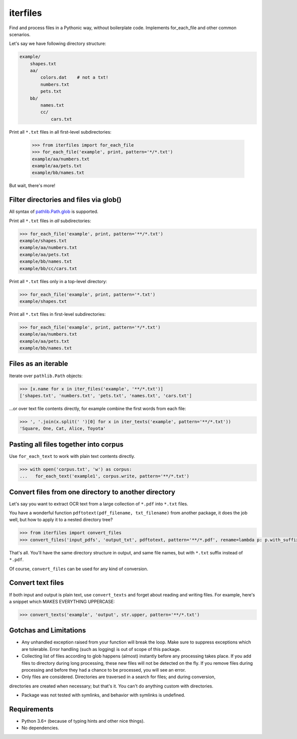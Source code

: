 =========
iterfiles
=========


.. image:: https://img.shields.io/pypi/v/iterfiles.svg
        :target: https://pypi.python.org/pypi/iterfiles

.. image:: https://img.shields.io/travis/alexanderlukanin13/iterfiles.svg
        :target: https://travis-ci.com/alexanderlukanin13/iterfiles

Find and process files in a Pythonic way, without boilerplate code. Implements for_each_file and other common scenarios.

Let's say we have following directory structure:

.. code-block:: text

    example/
        shapes.txt
        aa/
            colors.dat    # not a txt!
            numbers.txt
            pets.txt
        bb/
            names.txt
            cc/
                cars.txt

Print all ``*.txt`` files in all first-level subdirectories:

    >>> from iterfiles import for_each_file
    >>> for_each_file('example', print, pattern='*/*.txt')
    example/aa/numbers.txt
    example/aa/pets.txt
    example/bb/names.txt

But wait, there's more!

Filter directories and files via glob()
---------------------------------------

All syntax of `pathlib.Path.glob <https://docs.python.org/3/library/pathlib.html#pathlib.Path.glob>`_ is supported.

Print all ``*.txt`` files in *all* subdirectories:

.. code-block:: python

    >>> for_each_file('example', print, pattern='**/*.txt')
    example/shapes.txt
    example/aa/numbers.txt
    example/aa/pets.txt
    example/bb/names.txt
    example/bb/cc/cars.txt

Print all ``*.txt`` files only in a top-level directory:

.. code-block:: python

    >>> for_each_file('example', print, pattern='*.txt')
    example/shapes.txt

Print all ``*.txt`` files in first-level subdirectories:

.. code-block:: python

    >>> for_each_file('example', print, pattern='*/*.txt')
    example/aa/numbers.txt
    example/aa/pets.txt
    example/bb/names.txt

Files as an iterable
--------------------

Iterate over ``pathlib.Path`` objects:

.. code-block:: python

    >>> [x.name for x in iter_files('example', '**/*.txt')]
    ['shapes.txt', 'numbers.txt', 'pets.txt', 'names.txt', 'cars.txt']

...or over text file contents directly, for example combine the first words from each file:

.. code-block:: python

    >>> ', '.join(x.split(' ')[0] for x in iter_texts('example', pattern='**/*.txt'))
    'Square, One, Cat, Alice, Toyota'

Pasting all files together into corpus
--------------------------------------

Use ``for_each_text`` to work with plain text contents directly.

.. code-block:: python

    >>> with open('corpus.txt', 'w') as corpus:
    ...   for_each_text('example1', corpus.write, pattern='**/*.txt')

Convert files from one directory to another directory
-----------------------------------------------------

Let's say you want to extract OCR text from a large collection of ``*.pdf`` into ``*.txt`` files.

You have a wonderful function ``pdftotext(pdf_filename, txt_filename)`` from another package,
it does the job well, but how to apply it to a nested directory tree?

.. code-block:: python

    >>> from iterfiles import convert_files
    >>> convert_files('input_pdfs', 'output_txt', pdftotext, pattern='**/*.pdf', rename=lambda p: p.with_suffix('.txt'))

That's all. You'll have the same directory structure in output, and same file names, but with ``*.txt`` suffix instead of ``*.pdf``.

Of course, ``convert_files`` can be used for any kind of conversion.

Convert text files
------------------

If both input and output is plain text, use ``convert_texts`` and forget about reading and writing files.
For example, here's a snippet which MAKES EVERYTHING UPPERCASE:

.. code-block:: python

    >>> convert_texts('example', 'output', str.upper, pattern='**/*.txt')


Gotchas and Limitations
-----------------------

* Any unhandled exception raised from your function will break the loop.
  Make sure to suppress exceptions which are tolerable.
  Error handling (such as logging) is out of scope of this package.

* Collecting list of files according to glob happens (almost) instantly before any processing takes place.
  If you add files to directory during long processing, these new files will not be detected on the fly.
  If you remove files during processing and before they had a chance to be processed, you will see an error.

* Only files are considered. Directories are traversed in a search for files; and during conversion,
directories are created when necessary; but that's it. You can't do anything custom with directories.

* Package was not tested with symlinks, and behavior with symlinks is undefined.

Requirements
------------

* Python 3.6+ (because of typing hints and other nice things).

* No dependencies.
